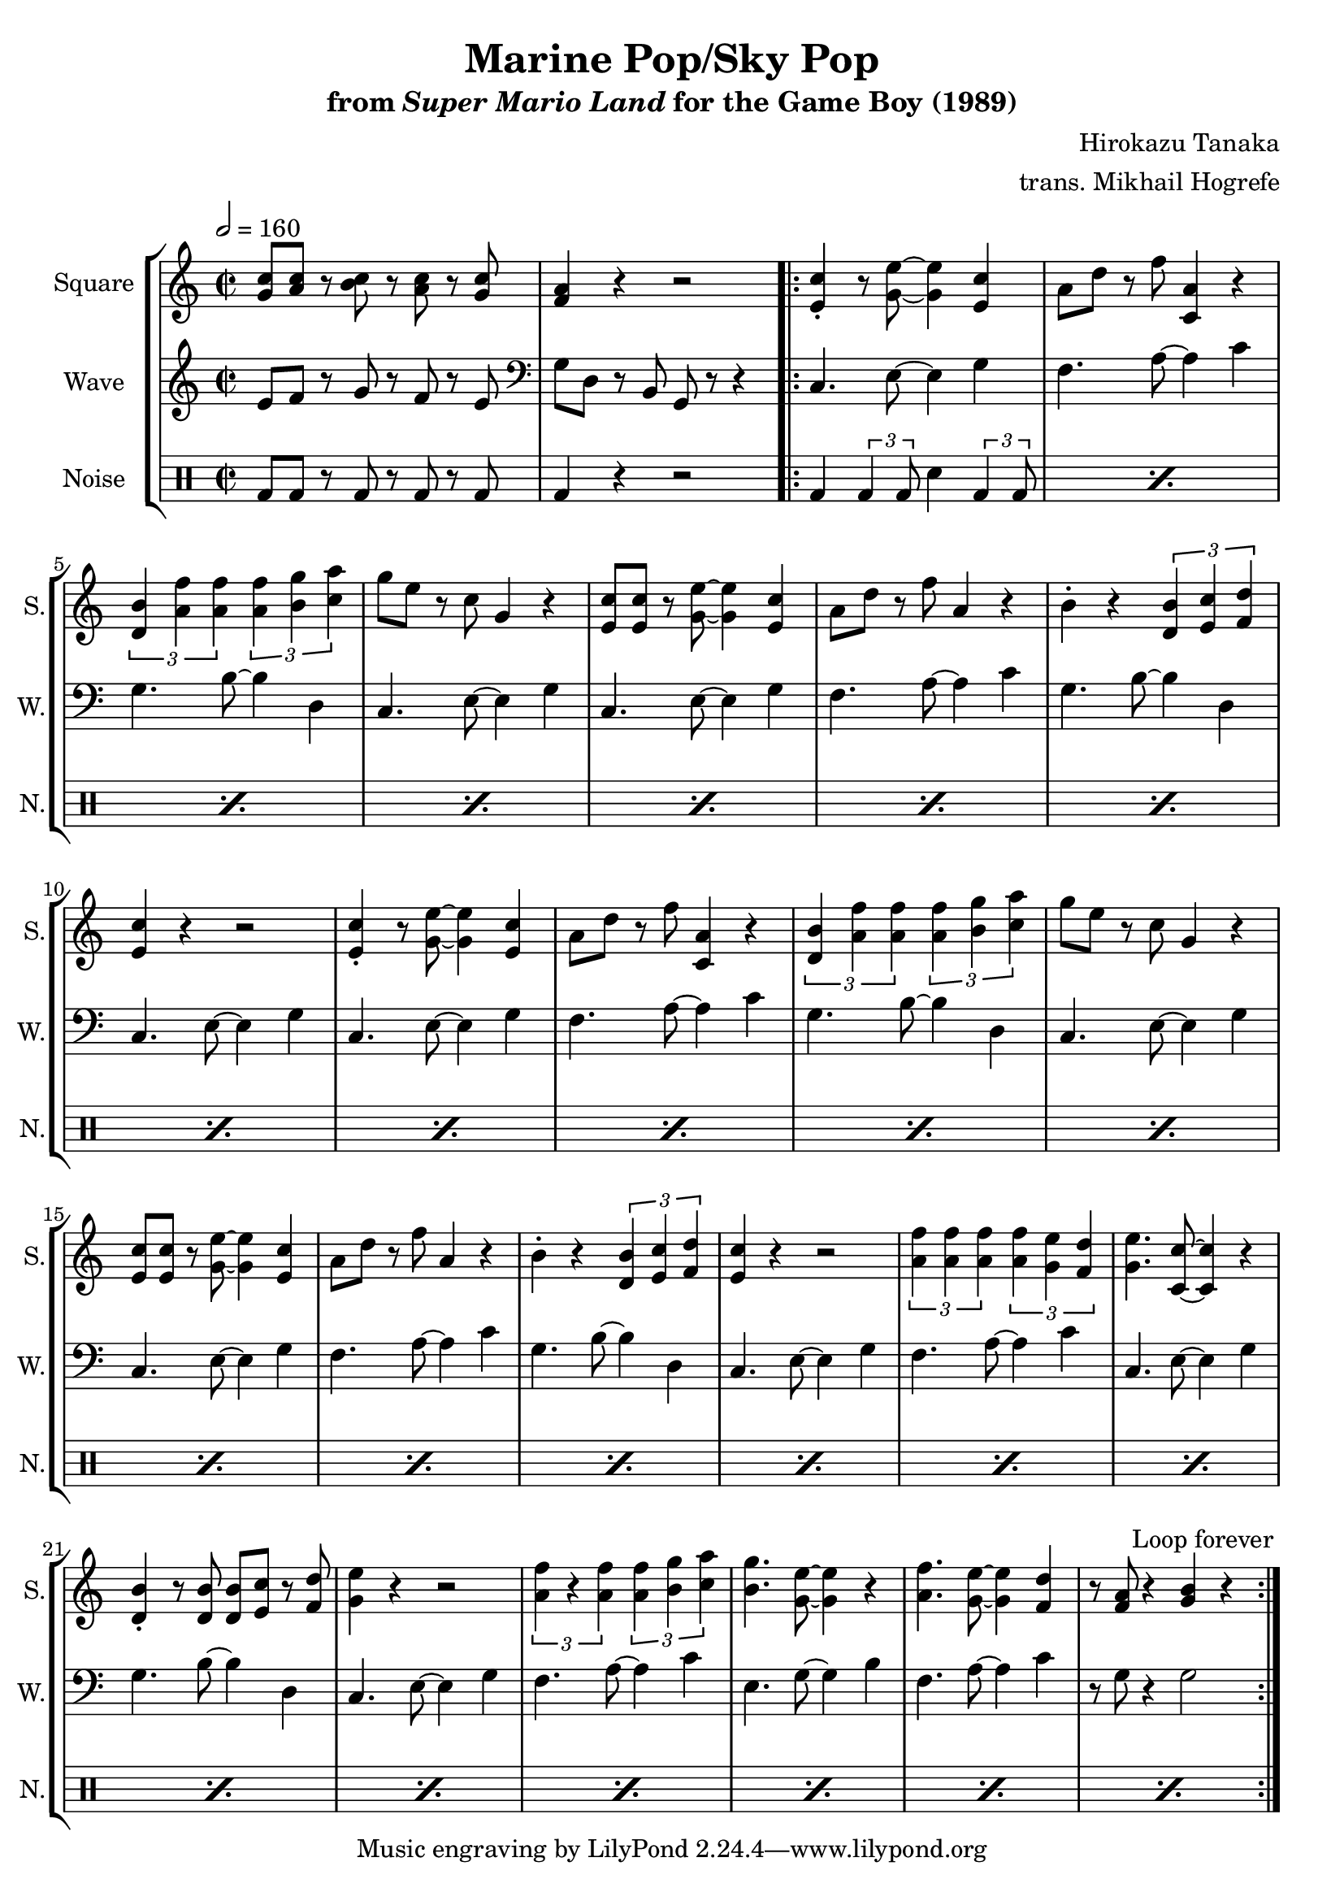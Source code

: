 \version "2.22.0"

smaller = {
    \set fontSize = #-3
    \override Stem #'length-fraction = #0.56
    \override Beam #'thickness = #0.2688
    \override Beam #'length-fraction = #0.56
}

\book {
    \header {
        title = "Marine Pop/Sky Pop"
        subtitle = \markup { "from" {\italic "Super Mario Land"} "for the Game Boy (1989)" }
        composer = "Hirokazu Tanaka"
        arranger = "trans. Mikhail Hogrefe"
    }

    \score {
        {
            \new StaffGroup <<
                \new Staff \relative c'' {
                    \set Staff.instrumentName = "Square"
                    \set Staff.shortInstrumentName = "S."
\time 2/2
\tempo 2 = 160
\key c \major
<g c>8 <a c> r <b c> r <a c> r <g c> |
<f a>4 r r2 |
                    \repeat volta 2 {
<e c'>4-. r8 <g e'>8 ~ 4 <e c'> |
a8 d r f <c, a'>4 r |
\tuplet 3/2 { <d b'>4 <a' f'>4 4 } \tuplet 3/2 { <a f'>4 <b g'> <c a'> } |
g'8 e r c g4 r |
<e c'>8 8 r <g e'> ~ 4 <e c'> |
a8 d r f a,4 r |
b4-. r \tuplet 3/2 { <d, b'>4 <e c'> <f d'> } |
<e c'>4 r r2 |
<e c'>4-. r8 <g e'>8 ~ 4 <e c'> |
a8 d r f <c, a'>4 r |
\tuplet 3/2 { <d b'>4 <a' f'>4 4 } \tuplet 3/2 { <a f'>4 <b g'> <c a'> } |
g'8 e r c g4 r |
<e c'>8 8 r <g e'> ~ 4 <e c'> |
a8 d r f a,4 r |
b4-. r \tuplet 3/2 { <d, b'>4 <e c'> <f d'> } |
<e c'>4 r r2 |
\tuplet 3/2 { <a f'>4 4 4 } \tuplet 3/2 { <a f'>4 <g e'> <f d'> } |
<g e'>4. <c, c'>8 ~ 4 r |
<d b'>4-. r8 <d b'>8 8 <e c'> r <f d'> |
<g e'>4 r r2 |
\tuplet 3/2 { <a f'>4 r <a f'> } \tuplet 3/2 { <a f'>4 <b g'> <c a'> } |
<b g'>4. <g e'>8 ~ 4 r |
<a f'>4. <g e'>8 ~ 4 <f d'> |
r8 <f a> r4 <g b> r |
                    }
\once \override Score.RehearsalMark.self-alignment-X = #RIGHT
\mark \markup { \fontsize #-2 "Loop forever" }
                }

                \new Staff \relative c' {
                    \set Staff.instrumentName = "Wave"
                    \set Staff.shortInstrumentName = "W."
\key c \major
e8 f r g r f r e |
\clef bass
g,8 d r b g r r4 |
c4. e8 ~ e4 g |
f4. a8 ~ a4 c |
g4. b8 ~ b4 d, |
c4. e8 ~ e4 g |
c,4. e8 ~ e4 g |
f4. a8 ~ a4 c |
g4. b8 ~ b4 d, |
c4. e8 ~ e4 g |
c,4. e8 ~ e4 g |
f4. a8 ~ a4 c |
g4. b8 ~ b4 d, |
c4. e8 ~ e4 g |
c,4. e8 ~ e4 g |
f4. a8 ~ a4 c |
g4. b8 ~ b4 d, |
c4. e8 ~ e4 g |
f4. a8 ~ a4 c |
c,4. e8 ~ e4 g |
g4. b8 ~ b4 d, |
c4. e8 ~ e4 g |
f4. a8 ~ a4 c |
e,4. g8 ~ g4 b |
f4. a8 ~ a4 c |
r8 g r4 g2 |
                }

                \new DrumStaff {
                    \drummode {
                        \set Staff.instrumentName="Noise"
                        \set Staff.shortInstrumentName="N."
bd8 bd r bd r bd r bd |
bd4 r r2 |
\repeat percent 24 { bd4 \tuplet 3/2 { bd4 bd8 } sn4 \tuplet 3/2 { bd4 bd8 } | }
                    }
                }
            >>
        }
        \layout {
            \context {
                \Staff
                \RemoveEmptyStaves
            }
            \context {
                \DrumStaff
                \RemoveEmptyStaves
            }
        }
    }
}

